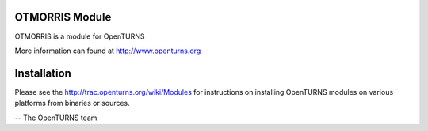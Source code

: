 .. image:: https://travis-ci.org/openturns/otmorris.svg?branch=master
    :target: https://travis-ci.org/openturns/otmorris

OTMORRIS Module
=================

OTMORRIS is a module for OpenTURNS

More information can found at http://www.openturns.org


Installation
============
Please see the http://trac.openturns.org/wiki/Modules
for instructions on installing OpenTURNS modules on various platforms from binaries or sources.

-- The OpenTURNS team
